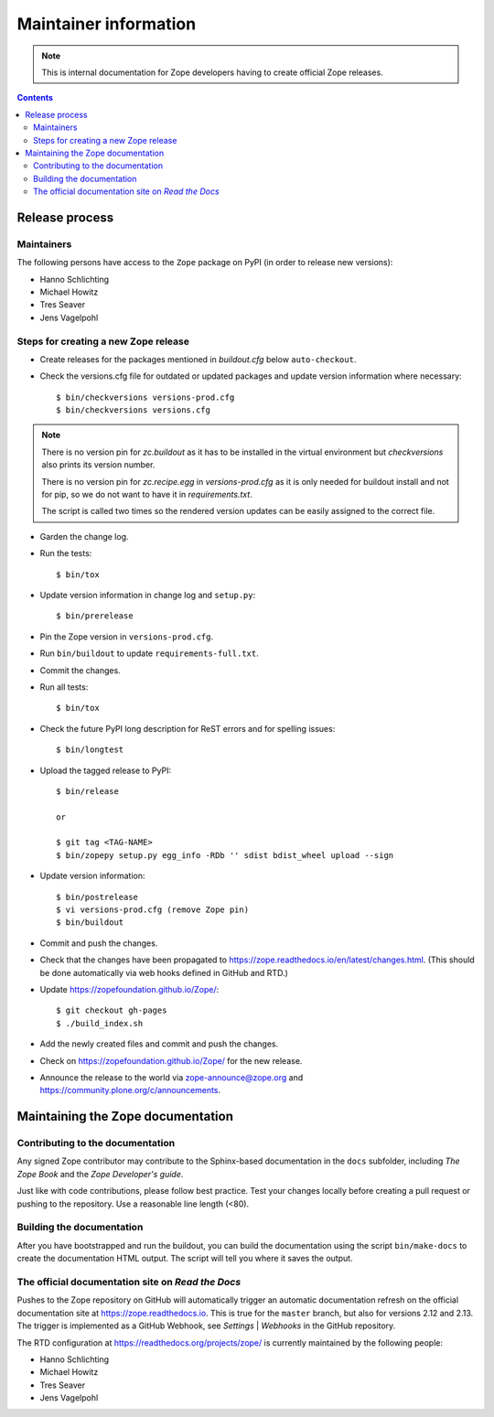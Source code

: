 Maintainer information
======================

.. note::

   This is internal documentation for Zope developers having
   to create official Zope releases.

.. contents::

Release process
---------------

Maintainers
+++++++++++

The following persons have access to the ``Zope`` package on PyPI
(in order to release new versions):

- Hanno Schlichting
- Michael Howitz
- Tres Seaver
- Jens Vagelpohl

Steps for creating a new Zope release
+++++++++++++++++++++++++++++++++++++

- Create releases for the packages mentioned in `buildout.cfg` below
  ``auto-checkout``.

- Check the versions.cfg file for outdated or updated
  packages and update version information where necessary::

  $ bin/checkversions versions-prod.cfg
  $ bin/checkversions versions.cfg

.. note::

    There is no version pin for `zc.buildout` as it has to be installed
    in the virtual environment but `checkversions` also prints its
    version number.

    There is no version pin for `zc.recipe.egg` in `versions-prod.cfg` as it is
    only needed for buildout install and not for pip, so we do not want to
    have it in `requirements.txt`.

    The script is called two times so the rendered version updates can be
    easily assigned to the correct file.

- Garden the change log.

- Run the tests::

  $ bin/tox

- Update version information in change log and ``setup.py``::

  $ bin/prerelease

- Pin the Zope version in ``versions-prod.cfg``.

- Run ``bin/buildout`` to update ``requirements-full.txt``.

- Commit the changes.

- Run all tests::

  $ bin/tox

- Check the future PyPI long description for ReST errors and for spelling
  issues::

  $ bin/longtest

- Upload the tagged release to PyPI::

    $ bin/release

    or

    $ git tag <TAG-NAME>
    $ bin/zopepy setup.py egg_info -RDb '' sdist bdist_wheel upload --sign

- Update version information::

  $ bin/postrelease
  $ vi versions-prod.cfg (remove Zope pin)
  $ bin/buildout

- Commit and push the changes.

- Check that the changes have been propagated to https://zope.readthedocs.io/en/latest/changes.html.
  (This should be done automatically via web hooks defined in GitHub and RTD.)

- Update https://zopefoundation.github.io/Zope/::

  $ git checkout gh-pages
  $ ./build_index.sh

- Add the newly created files and commit and push the changes.

- Check on https://zopefoundation.github.io/Zope/ for the new release.

- Announce the release to the world via zope-announce@zope.org and https://community.plone.org/c/announcements.


Maintaining the Zope documentation
----------------------------------

Contributing to the documentation
+++++++++++++++++++++++++++++++++
Any signed Zope contributor may contribute to the Sphinx-based documentation
in the ``docs`` subfolder, including `The Zope Book` and the `Zope Developer's
guide`.

Just like with code contributions, please follow best practice. Test your
changes locally before creating a pull request or pushing to the repository.
Use a reasonable line length (<80).

Building the documentation
++++++++++++++++++++++++++
After you have bootstrapped and run the buildout, you can build the
documentation using the script ``bin/make-docs`` to create the documentation
HTML output. The script will tell you where it saves the output.

The official documentation site on `Read the Docs`
++++++++++++++++++++++++++++++++++++++++++++++++++
Pushes to the Zope repository on GitHub will automatically trigger an automatic
documentation refresh on the official documentation site at
https://zope.readthedocs.io. This is true for the ``master`` branch, but also
for versions 2.12 and 2.13. The trigger is implemented as a GitHub Webhook, see
`Settings` | `Webhooks` in the GitHub repository.

The RTD configuration at https://readthedocs.org/projects/zope/ is currently
maintained by the following people:

- Hanno Schlichting
- Michael Howitz
- Tres Seaver
- Jens Vagelpohl
